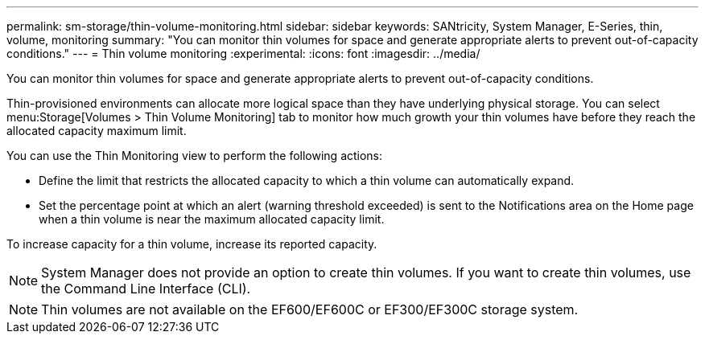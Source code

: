 ---
permalink: sm-storage/thin-volume-monitoring.html
sidebar: sidebar
keywords: SANtricity, System Manager, E-Series, thin, volume, monitoring
summary: "You can monitor thin volumes for space and generate appropriate alerts to prevent out-of-capacity conditions."
---
= Thin volume monitoring
:experimental:
:icons: font
:imagesdir: ../media/

[.lead]
You can monitor thin volumes for space and generate appropriate alerts to prevent out-of-capacity conditions.

Thin-provisioned environments can allocate more logical space than they have underlying physical storage. You can select menu:Storage[Volumes > Thin Volume Monitoring] tab to monitor how much growth your thin volumes have before they reach the allocated capacity maximum limit.

You can use the Thin Monitoring view to perform the following actions:

* Define the limit that restricts the allocated capacity to which a thin volume can automatically expand.
* Set the percentage point at which an alert (warning threshold exceeded) is sent to the Notifications area on the Home page when a thin volume is near the maximum allocated capacity limit.

To increase capacity for a thin volume, increase its reported capacity.

[NOTE]
====
System Manager does not provide an option to create thin volumes. If you want to create thin volumes, use the Command Line Interface (CLI).
====

[NOTE]
====
Thin volumes are not available on the EF600/EF600C or EF300/EF300C storage system.
====

